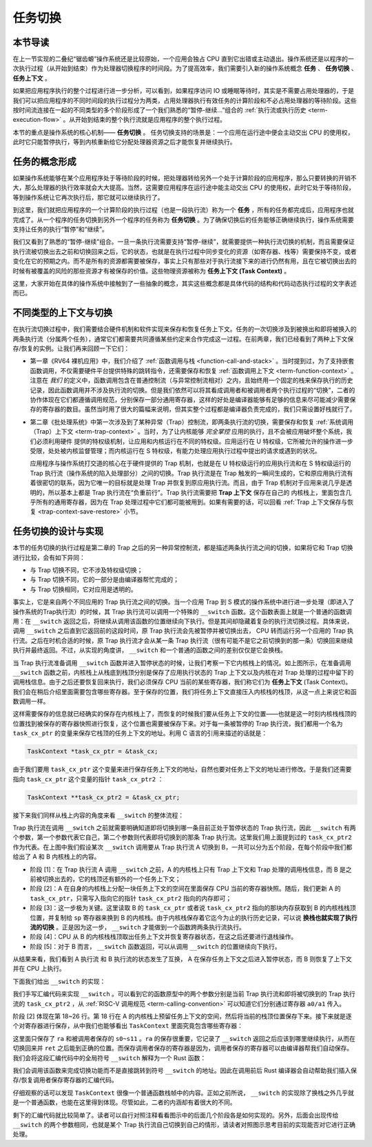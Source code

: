 任务切换
================================

**本节导读**
--------------------------

在上一节实现的二叠纪“锯齿螈”操作系统还是比较原始，一个应用会独占 CPU 直到它出错或主动退出。操作系统还是以程序的一次执行过程（从开始到结束）作为处理器切换程序的时间段。为了提高效率，我们需要引入新的操作系统概念 **任务** 、 **任务切换** 、**任务上下文** 。

如果把应用程序执行的整个过程进行进一步分析，可以看到，如果程序访问 IO 或睡眠等待时，其实是不需要占用处理器的，于是我们可以把应用程序的不同时间段的执行过程分为两类，占用处理器执行有效任务的计算阶段和不必占用处理器的等待阶段。这些按时间流连接在一起的不同类型的多个阶段形成了一个我们熟悉的“暂停-继续...”组合的 :ref:`执行流或执行历史 <term-execution-flow>` 。从开始到结束的整个执行流就是应用程序的整个执行过程。

本节的重点是操作系统的核心机制—— **任务切换** 。 任务切换支持的场景是：一个应用在运行途中便会主动交出 CPU 的使用权，此时它只能暂停执行，等到内核重新给它分配处理器资源之后才能恢复并继续执行。

任务的概念形成
---------------------------------

..
    chyyuu：程序执行过程的图示。

如果操作系统能够在某个应用程序处于等待阶段的时候，把处理器转给另外一个处于计算阶段的应用程序，那么只要转换的开销不大，那么处理器的执行效率就会大大提高。当然，这需要应用程序在运行途中能主动交出 CPU 的使用权，此时它处于等待阶段，等到操作系统让它再次执行后，那它就可以继续执行了。

.. _term-task:
.. _term-task-switch:

到这里，我们就把应用程序的一个计算阶段的执行过程（也是一段执行流）称为一个 **任务** ，所有的任务都完成后，应用程序也就完成了。从一个程序的任务切换到另外一个程序的任务称为 **任务切换** 。为了确保切换后的任务能够正确继续执行，操作系统需要支持让任务的执行“暂停”和“继续”。

.. _term-task-context:

我们又看到了熟悉的“暂停-继续”组合。一旦一条执行流需要支持“暂停-继续”，就需要提供一种执行流切换的机制，而且需要保证执行流被切换出去之前和切换回来之后，它的状态，也就是在执行过程中同步变化的资源（如寄存器、栈等）需要保持不变，或者变化在它的预期之内。而不是所有的资源都需要被保存，事实上只有那些对于执行流接下来的进行仍然有用，且在它被切换出去的时候有被覆盖的风险的那些资源才有被保存的价值。这些物理资源被称为 **任务上下文 (Task Context)**  。


这里，大家开始在具体的操作系统中接触到了一些抽象的概念，其实这些概念都是具体代码的结构和代码动态执行过程的文字表述而已。

不同类型的上下文与切换
---------------------------------

在执行流切换过程中，我们需要结合硬件机制和软件实现来保存和恢复任务上下文。任务的一次切换涉及到被换出和即将被换入的两条执行流（分属两个任务），通常它们都需要共同遵循某些约定来合作完成这一过程。在前两章，我们已经看到了两种上下文保存/恢复的实例。让我们再来回顾一下它们：

- 第一章《RV64 裸机应用》中，我们介绍了 :ref:`函数调用与栈 <function-call-and-stack>` 。当时提到过，为了支持嵌套函数调用，不仅需要硬件平台提供特殊的跳转指令，还需要保存和恢复 :ref:`函数调用上下文 <term-function-context>` 。注意在 *我们* 的定义中，函数调用包含在普通控制流（与异常控制流相对）之内，且始终用一个固定的栈来保存执行的历史记录，因此函数调用并不涉及执行流的切换。但是我们依然可以将其看成调用者和被调用者两个执行过程的“切换”，二者的协作体现在它们都遵循调用规范，分别保存一部分通用寄存器，这样的好处是编译器能够有足够的信息来尽可能减少需要保存的寄存器的数目。虽然当时用了很大的篇幅来说明，但其实整个过程都是编译器负责完成的，我们只需设置好栈就行了。
- 第二章《批处理系统》中第一次涉及到了某种异常（Trap）控制流，即两条执行流的切换，需要保存和恢复 :ref:`系统调用（Trap）上下文 <term-trap-context>` 。当时，为了让内核能够 *完全掌控* 应用的执行，且不会被应用破坏整个系统，我们必须利用硬件
  提供的特权级机制，让应用和内核运行在不同的特权级。应用运行在 U 特权级，它所被允许的操作进一步受限，处处被内核监督管理；而内核运行在 S 特权级，有能力处理应用执行过程中提出的请求或遇到的状况。
  
  应用程序与操作系统打交道的核心在于硬件提供的 Trap 机制，也就是在 U 特权级运行的应用执行流和在 S 特权级运行的 Trap 执行流（操作系统的陷入处理部分）之间的切换。Trap 执行流是在 Trap 触发的一瞬间生成的，它和原应用执行流有着很密切的联系，因为它唯一的目标就是处理 Trap 并恢复到原应用执行流。而且，由于 Trap 机制对于应用来说几乎是透明的，所以基本上都是 Trap 执行流在“负重前行”。Trap 执行流需要把 **Trap 上下文** 保存在自己的
  内核栈上，里面包含几乎所有的通用寄存器，因为在 Trap 处理过程中它们都可能被用到。如果有需要的话，可以回看 
  :ref:`Trap 上下文保存与恢复 <trap-context-save-restore>` 小节。

任务切换的设计与实现
---------------------------------

本节的任务切换的执行过程是第二章的 Trap 之后的另一种异常控制流，都是描述两条执行流之间的切换，如果将它和 Trap 切换进行比较，会有如下异同：

- 与 Trap 切换不同，它不涉及特权级切换；
- 与 Trap 切换不同，它的一部分是由编译器帮忙完成的；
- 与 Trap 切换相同，它对应用是透明的。

事实上，它是来自两个不同应用的 Trap 执行流之间的切换。当一个应用 Trap 到 S 模式的操作系统中进行进一步处理（即进入了操作系统的Trap执行流）的时候，其 Trap 执行流可以调用一个特殊的 ``__switch`` 函数。这个函数表面上就是一个普通的函数调用：在 ``__switch`` 返回之后，将继续从调用该函数的位置继续向下执行。但是其间却隐藏着复杂的执行流切换过程。具体来说，调用 ``__switch`` 之后直到它返回前的这段时间，原 Trap 执行流会先被暂停并被切换出去， CPU 转而运行另一个应用的 Trap 执行流。之后在时机合适的时候，原 Trap 执行流才会从某一条 Trap 执行流（很有可能不是它之前切换到的那一条）切换回来继续执行并最终返回。不过，从实现的角度讲， ``__switch`` 和一个普通的函数之间的差别仅仅是它会换栈。

.. image:: task_context.png

当 Trap 执行流准备调用 ``__switch`` 函数并进入暂停状态的时候，让我们考察一下它内核栈上的情况。如上图所示，在准备调用 ``__switch`` 函数之前，内核栈上从栈底到栈顶分别是保存了应用执行状态的 Trap 上下文以及内核在对 Trap 处理的过程中留下的调用栈信息。由于之后还要恢复回来执行，我们必须保存 CPU 当前的某些寄存器，我们称它们为 **任务上下文** (Task Context)。我们会在稍后介绍里面需要包含哪些寄存器。至于保存的位置，我们将任务上下文直接压入内核栈的栈顶，从这一点上来说它和函数调用一样。

这样需要保存的信息就已经确实的保存在内核栈上了，而恢复的时候我们要从任务上下文的位置——也就是这一时刻内核栈栈顶的位置找到被保存的寄存器快照进行恢复，这个位置也需要被保存下来。对于每一条被暂停的 Trap 执行流，我们都用一个名为 ``task_cx_ptr`` 的变量来保存它栈顶的任务上下文的地址。利用 C 语言的引用来描述的话就是：

.. code-block:: C

    TaskContext *task_cx_ptr = &task_cx;

由于我们要用 ``task_cx_ptr`` 这个变量来进行保存任务上下文的地址，自然也要对任务上下文的地址进行修改。于是我们还需要指向 ``task_cx_ptr`` 这个变量的指针 ``task_cx_ptr2`` ：

.. code-block:: C

    TaskContext **task_cx_ptr2 = &task_cx_ptr;

接下来我们同样从栈上内容的角度来看 ``__switch`` 的整体流程：

.. image:: switch-1.png

.. image:: switch-2.png

Trap 执行流在调用 ``__switch`` 之前就需要明确知道即将切换到哪一条目前正处于暂停状态的 Trap 执行流，因此 ``__switch`` 有两个参数，第一个参数代表它自己，第二个参数则代表即将切换到的那条 Trap 执行流。这里我们用上面提到过的 ``task_cx_ptr2`` 作为代表。在上图中我们假设某次 ``__switch`` 调用要从 Trap 执行流 A 切换到 B，一共可以分为五个阶段，在每个阶段中我们都给出了 A 和 B 内核栈上的内容。

- 阶段 [1]：在 Trap 执行流 A 调用 ``__switch`` 之前，A 的内核栈上只有 Trap 上下文和 Trap 处理的调用栈信息，而 B 是之前被切换出去的，它的栈顶还有额外的一个任务上下文；
- 阶段 [2]：A 在自身的内核栈上分配一块任务上下文的空间在里面保存 CPU 当前的寄存器快照。随后，我们更新 A 的 ``task_cx_ptr``，只需写入指向它的指针 ``task_cx_ptr2`` 指向的内存即可；
- 阶段 [3]：这一步极为关键。这里读取 B 的 ``task_cx_ptr`` 或者说 ``task_cx_ptr2`` 指向的那块内存获取到 B 的内核栈栈顶位置，并复制给 ``sp`` 寄存器来换到 B 的内核栈。由于内核栈保存着它迄今为止的执行历史记录，可以说 **换栈也就实现了执行流的切换** 。正是因为这一步， ``__switch`` 才能做到一个函数跨两条执行流执行。
- 阶段 [4]：CPU 从 B 的内核栈栈顶取出任务上下文并恢复寄存器状态，在这之后还要进行退栈操作。
- 阶段 [5]：对于 B 而言， ``__switch`` 函数返回，可以从调用 ``__switch`` 的位置继续向下执行。

从结果来看，我们看到 A 执行流 和 B 执行流的状态发生了互换， A 在保存任务上下文之后进入暂停状态，而 B 则恢复了上下文并在 CPU 上执行。

下面我们给出 ``__switch`` 的实现：

.. code-block:: riscv
    :linenos:

    # os/src/task/switch.S

    .altmacro
    .macro SAVE_SN n
        sd s\n, (\n+1)*8(sp)
    .endm
    .macro LOAD_SN n
        ld s\n, (\n+1)*8(sp)
    .endm
        .section .text
        .globl __switch
    __switch:
        # __switch(
        #     current_task_cx_ptr2: &*const TaskContext,
        #     next_task_cx_ptr2: &*const TaskContext
        # )
        # push TaskContext to current sp and save its address to where a0 points to
        addi sp, sp, -13*8
        sd sp, 0(a0)
        # fill TaskContext with ra & s0-s11
        sd ra, 0(sp)
        .set n, 0
        .rept 12
            SAVE_SN %n
            .set n, n + 1
        .endr
        # ready for loading TaskContext a1 points to
        ld sp, 0(a1)
        # load registers in the TaskContext
        ld ra, 0(sp)
        .set n, 0
        .rept 12
            LOAD_SN %n
            .set n, n + 1
        .endr
        # pop TaskContext
        addi sp, sp, 13*8
        ret

我们手写汇编代码来实现 ``__switch`` 。可以看到它的函数原型中的两个参数分别是当前 Trap 执行流和即将被切换到的 Trap 执行流的 ``task_cx_ptr2`` ，从 :ref:`RISC-V 调用规范 <term-calling-convention>` 可以知道它们分别通过寄存器 ``a0/a1`` 传入。

阶段 [2] 体现在第 18~26 行。第 18 行在 A 的内核栈上预留任务上下文的空间，然后将当前的栈顶位置保存下来。接下来就是逐个对寄存器进行保存，从中我们也能够看出 ``TaskContext`` 里面究竟包含哪些寄存器：

.. code-block:: rust
    :linenos:

    // os/src/task/context.rs

    #[repr(C)]
    pub struct TaskContext {
        ra: usize,
        s: [usize; 12],
    }

这里面只保存了 ``ra`` 和被调用者保存的 ``s0~s11`` 。``ra`` 的保存很重要，它记录了 ``__switch`` 返回之后应该到哪里继续执行，从而在切换回来并 ``ret`` 之后能到正确的位置。而保存调用者保存的寄存器是因为，调用者保存的寄存器可以由编译器帮我们自动保存。我们会将这段汇编代码中的全局符号 ``__switch`` 解释为一个 Rust 函数：

.. code-block:: rust
    :linenos:

    // os/src/task/switch.rs

    global_asm!(include_str!("switch.S"));

    extern "C" {
        pub fn __switch(
            current_task_cx_ptr2: *const usize,
            next_task_cx_ptr2: *const usize
        );
    }

我们会调用该函数来完成切换功能而不是直接跳转到符号 ``__switch`` 的地址。因此在调用前后 Rust 编译器会自动帮助我们插入保存/恢复调用者保存寄存器的汇编代码。

仔细观察的话可以发现 ``TaskContext`` 很像一个普通函数栈帧中的内容。正如之前所说， ``__switch`` 的实现除了换栈之外几乎就是一个普通函数，也能在这里得到体现。尽管如此，二者的内涵却有着很大的不同。

剩下的汇编代码就比较简单了。读者可以自行对照注释看看图示中的后面几个阶段各是如何实现的。另外，后面会出现传给 ``__switch`` 的两个参数相同，也就是某个 Trap 执行流自己切换到自己的情形，请读者对照图示思考目前的实现能否对它进行正确处理。

..
  chyyuu：有一个内核态切换的例子。

  